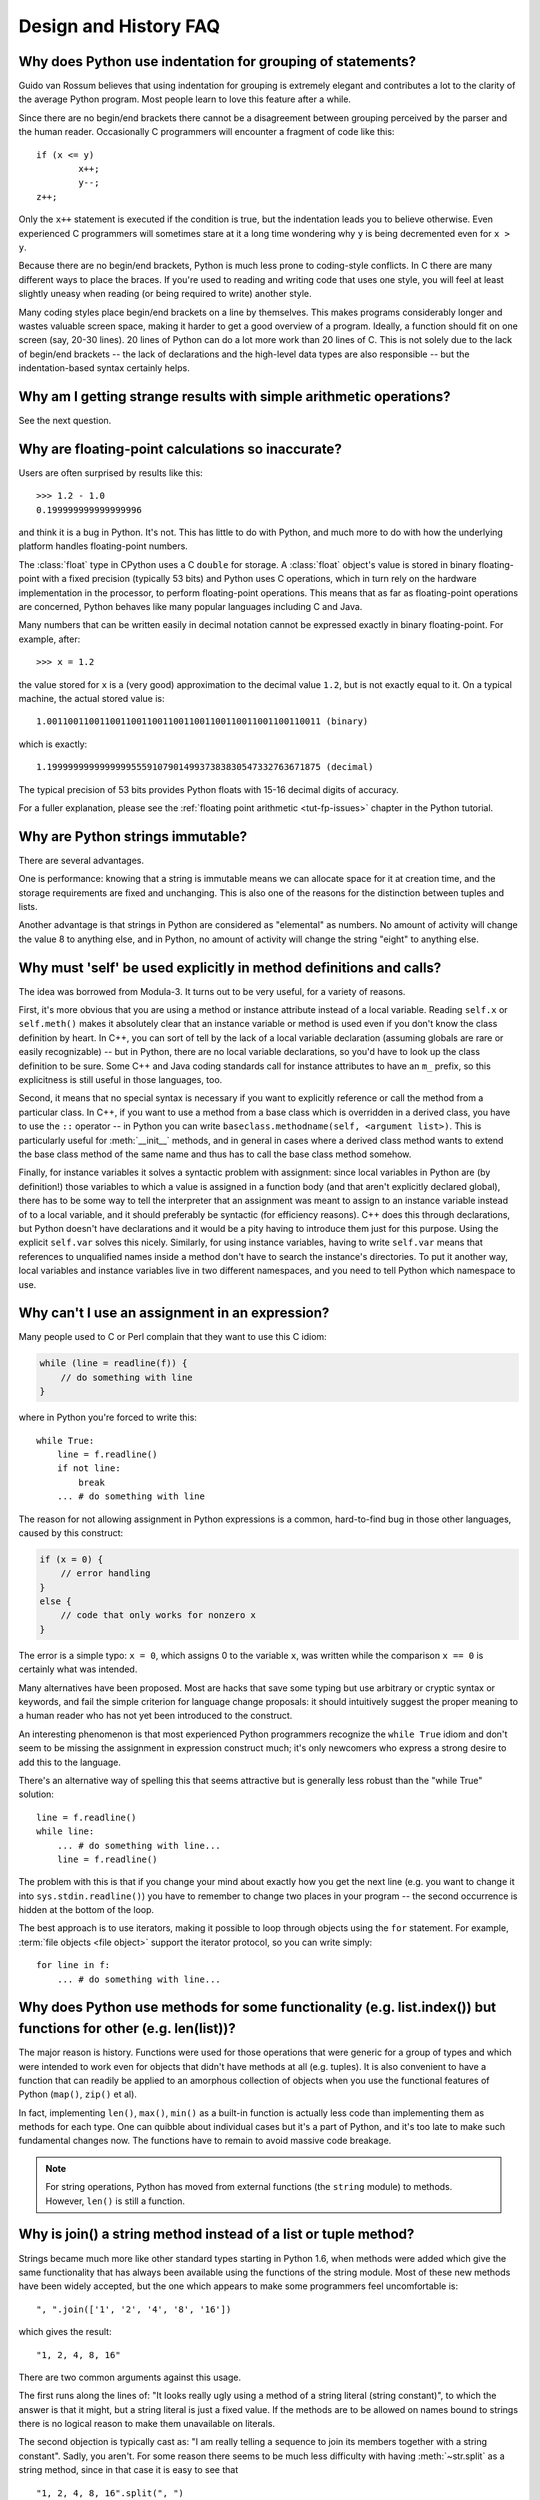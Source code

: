 ======================
Design and History FAQ
======================

Why does Python use indentation for grouping of statements?
-----------------------------------------------------------

Guido van Rossum believes that using indentation for grouping is extremely
elegant and contributes a lot to the clarity of the average Python program.
Most people learn to love this feature after a while.

Since there are no begin/end brackets there cannot be a disagreement between
grouping perceived by the parser and the human reader.  Occasionally C
programmers will encounter a fragment of code like this::

   if (x <= y)
           x++;
           y--;
   z++;

Only the ``x++`` statement is executed if the condition is true, but the
indentation leads you to believe otherwise.  Even experienced C programmers will
sometimes stare at it a long time wondering why ``y`` is being decremented even
for ``x > y``.

Because there are no begin/end brackets, Python is much less prone to
coding-style conflicts.  In C there are many different ways to place the braces.
If you're used to reading and writing code that uses one style, you will feel at
least slightly uneasy when reading (or being required to write) another style.

Many coding styles place begin/end brackets on a line by themselves.  This makes
programs considerably longer and wastes valuable screen space, making it harder
to get a good overview of a program.  Ideally, a function should fit on one
screen (say, 20-30 lines).  20 lines of Python can do a lot more work than 20
lines of C.  This is not solely due to the lack of begin/end brackets -- the
lack of declarations and the high-level data types are also responsible -- but
the indentation-based syntax certainly helps.


Why am I getting strange results with simple arithmetic operations?
-------------------------------------------------------------------

See the next question.


Why are floating-point calculations so inaccurate?
--------------------------------------------------

Users are often surprised by results like this::

    >>> 1.2 - 1.0
    0.199999999999999996

and think it is a bug in Python.  It's not.  This has little to do with Python,
and much more to do with how the underlying platform handles floating-point
numbers.

The :class:`float` type in CPython uses a C ``double`` for storage.  A
:class:`float` object's value is stored in binary floating-point with a fixed
precision (typically 53 bits) and Python uses C operations, which in turn rely
on the hardware implementation in the processor, to perform floating-point
operations. This means that as far as floating-point operations are concerned,
Python behaves like many popular languages including C and Java.

Many numbers that can be written easily in decimal notation cannot be expressed
exactly in binary floating-point.  For example, after::

    >>> x = 1.2

the value stored for ``x`` is a (very good) approximation to the decimal value
``1.2``, but is not exactly equal to it.  On a typical machine, the actual
stored value is::

    1.0011001100110011001100110011001100110011001100110011 (binary)

which is exactly::

    1.1999999999999999555910790149937383830547332763671875 (decimal)

The typical precision of 53 bits provides Python floats with 15-16
decimal digits of accuracy.

For a fuller explanation, please see the :ref:`floating point arithmetic
<tut-fp-issues>` chapter in the Python tutorial.


Why are Python strings immutable?
---------------------------------

There are several advantages.

One is performance: knowing that a string is immutable means we can allocate
space for it at creation time, and the storage requirements are fixed and
unchanging.  This is also one of the reasons for the distinction between tuples
and lists.

Another advantage is that strings in Python are considered as "elemental" as
numbers.  No amount of activity will change the value 8 to anything else, and in
Python, no amount of activity will change the string "eight" to anything else.


.. _why-self:

Why must 'self' be used explicitly in method definitions and calls?
-------------------------------------------------------------------

The idea was borrowed from Modula-3.  It turns out to be very useful, for a
variety of reasons.

First, it's more obvious that you are using a method or instance attribute
instead of a local variable.  Reading ``self.x`` or ``self.meth()`` makes it
absolutely clear that an instance variable or method is used even if you don't
know the class definition by heart.  In C++, you can sort of tell by the lack of
a local variable declaration (assuming globals are rare or easily recognizable)
-- but in Python, there are no local variable declarations, so you'd have to
look up the class definition to be sure.  Some C++ and Java coding standards
call for instance attributes to have an ``m_`` prefix, so this explicitness is
still useful in those languages, too.

Second, it means that no special syntax is necessary if you want to explicitly
reference or call the method from a particular class.  In C++, if you want to
use a method from a base class which is overridden in a derived class, you have
to use the ``::`` operator -- in Python you can write
``baseclass.methodname(self, <argument list>)``.  This is particularly useful
for :meth:`__init__` methods, and in general in cases where a derived class
method wants to extend the base class method of the same name and thus has to
call the base class method somehow.

Finally, for instance variables it solves a syntactic problem with assignment:
since local variables in Python are (by definition!) those variables to which a
value is assigned in a function body (and that aren't explicitly declared
global), there has to be some way to tell the interpreter that an assignment was
meant to assign to an instance variable instead of to a local variable, and it
should preferably be syntactic (for efficiency reasons).  C++ does this through
declarations, but Python doesn't have declarations and it would be a pity having
to introduce them just for this purpose.  Using the explicit ``self.var`` solves
this nicely.  Similarly, for using instance variables, having to write
``self.var`` means that references to unqualified names inside a method don't
have to search the instance's directories.  To put it another way, local
variables and instance variables live in two different namespaces, and you need
to tell Python which namespace to use.


Why can't I use an assignment in an expression?
-----------------------------------------------

Many people used to C or Perl complain that they want to use this C idiom:

.. code-block:: c

   while (line = readline(f)) {
       // do something with line
   }

where in Python you're forced to write this::

   while True:
       line = f.readline()
       if not line:
           break
       ... # do something with line

The reason for not allowing assignment in Python expressions is a common,
hard-to-find bug in those other languages, caused by this construct:

.. code-block:: c

    if (x = 0) {
        // error handling
    }
    else {
        // code that only works for nonzero x
    }

The error is a simple typo: ``x = 0``, which assigns 0 to the variable ``x``,
was written while the comparison ``x == 0`` is certainly what was intended.

Many alternatives have been proposed.  Most are hacks that save some typing but
use arbitrary or cryptic syntax or keywords, and fail the simple criterion for
language change proposals: it should intuitively suggest the proper meaning to a
human reader who has not yet been introduced to the construct.

An interesting phenomenon is that most experienced Python programmers recognize
the ``while True`` idiom and don't seem to be missing the assignment in
expression construct much; it's only newcomers who express a strong desire to
add this to the language.

There's an alternative way of spelling this that seems attractive but is
generally less robust than the "while True" solution::

   line = f.readline()
   while line:
       ... # do something with line...
       line = f.readline()

The problem with this is that if you change your mind about exactly how you get
the next line (e.g. you want to change it into ``sys.stdin.readline()``) you
have to remember to change two places in your program -- the second occurrence
is hidden at the bottom of the loop.

The best approach is to use iterators, making it possible to loop through
objects using the ``for`` statement.  For example, :term:`file objects
<file object>` support the iterator protocol, so you can write simply::

   for line in f:
       ... # do something with line...



Why does Python use methods for some functionality (e.g. list.index()) but functions for other (e.g. len(list))?
----------------------------------------------------------------------------------------------------------------

The major reason is history. Functions were used for those operations that were
generic for a group of types and which were intended to work even for objects
that didn't have methods at all (e.g. tuples).  It is also convenient to have a
function that can readily be applied to an amorphous collection of objects when
you use the functional features of Python (``map()``, ``zip()`` et al).

In fact, implementing ``len()``, ``max()``, ``min()`` as a built-in function is
actually less code than implementing them as methods for each type.  One can
quibble about individual cases but it's a part of Python, and it's too late to
make such fundamental changes now. The functions have to remain to avoid massive
code breakage.

.. XXX talk about protocols?

.. note::

   For string operations, Python has moved from external functions (the
   ``string`` module) to methods.  However, ``len()`` is still a function.


Why is join() a string method instead of a list or tuple method?
----------------------------------------------------------------

Strings became much more like other standard types starting in Python 1.6, when
methods were added which give the same functionality that has always been
available using the functions of the string module.  Most of these new methods
have been widely accepted, but the one which appears to make some programmers
feel uncomfortable is::

   ", ".join(['1', '2', '4', '8', '16'])

which gives the result::

   "1, 2, 4, 8, 16"

There are two common arguments against this usage.

The first runs along the lines of: "It looks really ugly using a method of a
string literal (string constant)", to which the answer is that it might, but a
string literal is just a fixed value. If the methods are to be allowed on names
bound to strings there is no logical reason to make them unavailable on
literals.

The second objection is typically cast as: "I am really telling a sequence to
join its members together with a string constant".  Sadly, you aren't.  For some
reason there seems to be much less difficulty with having :meth:`~str.split` as
a string method, since in that case it is easy to see that ::

   "1, 2, 4, 8, 16".split(", ")

is an instruction to a string literal to return the substrings delimited by the
given separator (or, by default, arbitrary runs of white space).

:meth:`~str.join` is a string method because in using it you are telling the
separator string to iterate over a sequence of strings and insert itself between
adjacent elements.  This method can be used with any argument which obeys the
rules for sequence objects, including any new classes you might define yourself.
Similar methods exist for bytes and bytearray objects.


How fast are exceptions?
------------------------

A try/except block is extremely efficient if no exceptions are raised.  Actually
catching an exception is expensive.  In versions of Python prior to 2.0 it was
common to use this idiom::

   try:
       value = mydict[key]
   except KeyError:
       mydict[key] = getvalue(key)
       value = mydict[key]

This only made sense when you expected the dict to have the key almost all the
time.  If that wasn't the case, you coded it like this::

   if key in mydict:
       value = mydict[key]
   else:
       value = mydict[key] = getvalue(key)

For this specific case, you could also use ``value = dict.setdefault(key,
getvalue(key))``, but only if the ``getvalue()`` call is cheap enough because it
is evaluated in all cases.


Why isn't there a switch or case statement in Python?
-----------------------------------------------------

You can do this easily enough with a sequence of ``if... elif... elif... else``.
There have been some proposals for switch statement syntax, but there is no
consensus (yet) on whether and how to do range tests.  See :pep:`275` for
complete details and the current status.

For cases where you need to choose from a very large number of possibilities,
you can create a dictionary mapping case values to functions to call.  For
example::

   def function_1(...):
       ...

   functions = {'a': function_1,
                'b': function_2,
                'c': self.method_1, ...}

   func = functions[value]
   func()

For calling methods on objects, you can simplify yet further by using the
:func:`getattr` built-in to retrieve methods with a particular name::

   def visit_a(self, ...):
       ...
   ...

   def dispatch(self, value):
       method_name = 'visit_' + str(value)
       method = getattr(self, method_name)
       method()

It's suggested that you use a prefix for the method names, such as ``visit_`` in
this example.  Without such a prefix, if values are coming from an untrusted
source, an attacker would be able to call any method on your object.


Can't you emulate threads in the interpreter instead of relying on an OS-specific thread implementation?
--------------------------------------------------------------------------------------------------------

Answer 1: Unfortunately, the interpreter pushes at least one C stack frame for
each Python stack frame.  Also, extensions can call back into Python at almost
random moments.  Therefore, a complete threads implementation requires thread
support for C.

Answer 2: Fortunately, there is `Stackless Python <http://www.stackless.com>`_,
which has a completely redesigned interpreter loop that avoids the C stack.


Why can't lambda expressions contain statements?
------------------------------------------------

Python lambda expressions cannot contain statements because Python's syntactic
framework can't handle statements nested inside expressions.  However, in
Python, this is not a serious problem.  Unlike lambda forms in other languages,
where they add functionality, Python lambdas are only a shorthand notation if
you're too lazy to define a function.

Functions are already first class objects in Python, and can be declared in a
local scope.  Therefore the only advantage of using a lambda instead of a
locally-defined function is that you don't need to invent a name for the
function -- but that's just a local variable to which the function object (which
is exactly the same type of object that a lambda expression yields) is assigned!


Can Python be compiled to machine code, C or some other language?
-----------------------------------------------------------------

Practical answer:

`Cython <http://cython.org/>`_ and `Pyrex <http://www.cosc.canterbury.ac.nz/~greg/python/Pyrex/>`_
compile a modified version of Python with optional annotations into C
extensions.  `Weave <http://www.scipy.org/Weave>`_ makes it easy to
intermingle Python and C code in various ways to increase performance.
`Nuitka <http://www.nuitka.net/>`_ is an up-and-coming compiler of Python
into C++ code, aiming to support the full Python language.

Theoretical answer:

   .. XXX not sure what to make of this

Not trivially.  Python's high level data types, dynamic typing of objects and
run-time invocation of the interpreter (using :func:`eval` or :func:`exec`)
together mean that a naïvely "compiled" Python program would probably consist
mostly of calls into the Python run-time system, even for seemingly simple
operations like ``x+1``.

Several projects described in the Python newsgroup or at past `Python
conferences <http://python.org/community/workshops/>`_ have shown that this
approach is feasible, although the speedups reached so far are only modest
(e.g. 2x).  Jython uses the same strategy for compiling to Java bytecode.  (Jim
Hugunin has demonstrated that in combination with whole-program analysis,
speedups of 1000x are feasible for small demo programs.  See the proceedings
from the `1997 Python conference
<http://python.org/workshops/1997-10/proceedings/>`_ for more information.)


How does Python manage memory?
------------------------------

The details of Python memory management depend on the implementation.  The
standard implementation of Python, :term:`CPython`, uses reference counting to
detect inaccessible objects, and another mechanism to collect reference cycles,
periodically executing a cycle detection algorithm which looks for inaccessible
cycles and deletes the objects involved. The :mod:`gc` module provides functions
to perform a garbage collection, obtain debugging statistics, and tune the
collector's parameters.

Other implementations (such as `Jython <http://www.jython.org>`_ or
`PyPy <http://www.pypy.org>`_), however, can rely on a different mechanism
such as a full-blown garbage collector.  This difference can cause some
subtle porting problems if your Python code depends on the behavior of the
reference counting implementation.

In some Python implementations, the following code (which is fine in CPython)
will probably run out of file descriptors::

   for file in very_long_list_of_files:
       f = open(file)
       c = f.read(1)

Indeed, using CPython's reference counting and destructor scheme, each new
assignment to *f* closes the previous file.  With a traditional GC, however,
those file objects will only get collected (and closed) at varying and possibly
long intervals.

If you want to write code that will work with any Python implementation,
you should explicitly close the file or use the :keyword:`with` statement;
this will work regardless of memory management scheme::

   for file in very_long_list_of_files:
       with open(file) as f:
           c = f.read(1)


Why doesn't CPython use a more traditional garbage collection scheme?
---------------------------------------------------------------------

For one thing, this is not a C standard feature and hence it's not portable.
(Yes, we know about the Boehm GC library.  It has bits of assembler code for
*most* common platforms, not for all of them, and although it is mostly
transparent, it isn't completely transparent; patches are required to get
Python to work with it.)

Traditional GC also becomes a problem when Python is embedded into other
applications.  While in a standalone Python it's fine to replace the standard
malloc() and free() with versions provided by the GC library, an application
embedding Python may want to have its *own* substitute for malloc() and free(),
and may not want Python's.  Right now, CPython works with anything that
implements malloc() and free() properly.


Why isn't all memory freed when CPython exits?
----------------------------------------------

Objects referenced from the global namespaces of Python modules are not always
deallocated when Python exits.  This may happen if there are circular
references.  There are also certain bits of memory that are allocated by the C
library that are impossible to free (e.g. a tool like Purify will complain about
these).  Python is, however, aggressive about cleaning up memory on exit and
does try to destroy every single object.

If you want to force Python to delete certain things on deallocation use the
:mod:`atexit` module to run a function that will force those deletions.


Why are there separate tuple and list data types?
-------------------------------------------------

Lists and tuples, while similar in many respects, are generally used in
fundamentally different ways.  Tuples can be thought of as being similar to
Pascal records or C structs; they're small collections of related data which may
be of different types which are operated on as a group.  For example, a
Cartesian coordinate is appropriately represented as a tuple of two or three
numbers.

Lists, on the other hand, are more like arrays in other languages.  They tend to
hold a varying number of objects all of which have the same type and which are
operated on one-by-one.  For example, ``os.listdir('.')`` returns a list of
strings representing the files in the current directory.  Functions which
operate on this output would generally not break if you added another file or
two to the directory.

Tuples are immutable, meaning that once a tuple has been created, you can't
replace any of its elements with a new value.  Lists are mutable, meaning that
you can always change a list's elements.  Only immutable elements can be used as
dictionary keys, and hence only tuples and not lists can be used as keys.


How are lists implemented?
--------------------------

Python's lists are really variable-length arrays, not Lisp-style linked lists.
The implementation uses a contiguous array of references to other objects, and
keeps a pointer to this array and the array's length in a list head structure.

This makes indexing a list ``a[i]`` an operation whose cost is independent of
the size of the list or the value of the index.

When items are appended or inserted, the array of references is resized.  Some
cleverness is applied to improve the performance of appending items repeatedly;
when the array must be grown, some extra space is allocated so the next few
times don't require an actual resize.


How are dictionaries implemented?
---------------------------------

Python's dictionaries are implemented as resizable hash tables.  Compared to
B-trees, this gives better performance for lookup (the most common operation by
far) under most circumstances, and the implementation is simpler.

Dictionaries work by computing a hash code for each key stored in the dictionary
using the :func:`hash` built-in function.  The hash code varies widely depending
on the key and a per-process seed; for example, "Python" could hash to
-539294296 while "python", a string that differs by a single bit, could hash
to 1142331976.  The hash code is then used to calculate a location in an
internal array where the value will be stored.  Assuming that you're storing
keys that all have different hash values, this means that dictionaries take
constant time -- O(1), in computer science notation -- to retrieve a key.  It
also means that no sorted order of the keys is maintained, and traversing the
array as the ``.keys()`` and ``.items()`` do will output the dictionary's
content in some arbitrary jumbled order that can change with every invocation of
a program.


Why must dictionary keys be immutable?
--------------------------------------

The hash table implementation of dictionaries uses a hash value calculated from
the key value to find the key.  If the key were a mutable object, its value
could change, and thus its hash could also change.  But since whoever changes
the key object can't tell that it was being used as a dictionary key, it can't
move the entry around in the dictionary.  Then, when you try to look up the same
object in the dictionary it won't be found because its hash value is different.
If you tried to look up the old value it wouldn't be found either, because the
value of the object found in that hash bin would be different.

If you want a dictionary indexed with a list, simply convert the list to a tuple
first; the function ``tuple(L)`` creates a tuple with the same entries as the
list ``L``.  Tuples are immutable and can therefore be used as dictionary keys.

Some unacceptable solutions that have been proposed:

- Hash lists by their address (object ID).  This doesn't work because if you
  construct a new list with the same value it won't be found; e.g.::

     mydict = {[1, 2]: '12'}
     print(mydict[[1, 2]])

  would raise a KeyError exception because the id of the ``[1, 2]`` used in the
  second line differs from that in the first line.  In other words, dictionary
  keys should be compared using ``==``, not using :keyword:`is`.

- Make a copy when using a list as a key.  This doesn't work because the list,
  being a mutable object, could contain a reference to itself, and then the
  copying code would run into an infinite loop.

- Allow lists as keys but tell the user not to modify them.  This would allow a
  class of hard-to-track bugs in programs when you forgot or modified a list by
  accident. It also invalidates an important invariant of dictionaries: every
  value in ``d.keys()`` is usable as a key of the dictionary.

- Mark lists as read-only once they are used as a dictionary key.  The problem
  is that it's not just the top-level object that could change its value; you
  could use a tuple containing a list as a key.  Entering anything as a key into
  a dictionary would require marking all objects reachable from there as
  read-only -- and again, self-referential objects could cause an infinite loop.

There is a trick to get around this if you need to, but use it at your own risk:
You can wrap a mutable structure inside a class instance which has both a
:meth:`__eq__` and a :meth:`__hash__` method.  You must then make sure that the
hash value for all such wrapper objects that reside in a dictionary (or other
hash based structure), remain fixed while the object is in the dictionary (or
other structure). ::

   class ListWrapper:
       def __init__(self, the_list):
           self.the_list = the_list
       def __eq__(self, other):
           return self.the_list == other.the_list
       def __hash__(self):
           l = self.the_list
           result = 98767 - len(l)*555
           for i, el in enumerate(l):
               try:
                   result = result + (hash(el) % 9999999) * 1001 + i
               except Exception:
                   result = (result % 7777777) + i * 333
           return result

Note that the hash computation is complicated by the possibility that some
members of the list may be unhashable and also by the possibility of arithmetic
overflow.

Furthermore it must always be the case that if ``o1 == o2`` (ie ``o1.__eq__(o2)
is True``) then ``hash(o1) == hash(o2)`` (ie, ``o1.__hash__() == o2.__hash__()``),
regardless of whether the object is in a dictionary or not.  If you fail to meet
these restrictions dictionaries and other hash based structures will misbehave.

In the case of ListWrapper, whenever the wrapper object is in a dictionary the
wrapped list must not change to avoid anomalies.  Don't do this unless you are
prepared to think hard about the requirements and the consequences of not
meeting them correctly.  Consider yourself warned.


Why doesn't list.sort() return the sorted list?
-----------------------------------------------

In situations where performance matters, making a copy of the list just to sort
it would be wasteful. Therefore, :meth:`list.sort` sorts the list in place. In
order to remind you of that fact, it does not return the sorted list.  This way,
you won't be fooled into accidentally overwriting a list when you need a sorted
copy but also need to keep the unsorted version around.

If you want to return a new list, use the built-in :func:`sorted` function
instead.  This function creates a new list from a provided iterable, sorts
it and returns it.  For example, here's how to iterate over the keys of a
dictionary in sorted order::

   for key in sorted(mydict):
       ... # do whatever with mydict[key]...


How do you specify and enforce an interface spec in Python?
-----------------------------------------------------------

An interface specification for a module as provided by languages such as C++ and
Java describes the prototypes for the methods and functions of the module.  Many
feel that compile-time enforcement of interface specifications helps in the
construction of large programs.

Python 2.6 adds an :mod:`abc` module that lets you define Abstract Base Classes
(ABCs).  You can then use :func:`isinstance` and :func:`issubclass` to check
whether an instance or a class implements a particular ABC.  The
:mod:`collections.abc` module defines a set of useful ABCs such as
:class:`~collections.abc.Iterable`, :class:`~collections.abc.Container`, and
:class:`~collections.abc.MutableMapping`.

For Python, many of the advantages of interface specifications can be obtained
by an appropriate test discipline for components.  There is also a tool,
PyChecker, which can be used to find problems due to subclassing.

A good test suite for a module can both provide a regression test and serve as a
module interface specification and a set of examples.  Many Python modules can
be run as a script to provide a simple "self test."  Even modules which use
complex external interfaces can often be tested in isolation using trivial
"stub" emulations of the external interface.  The :mod:`doctest` and
:mod:`unittest` modules or third-party test frameworks can be used to construct
exhaustive test suites that exercise every line of code in a module.

An appropriate testing discipline can help build large complex applications in
Python as well as having interface specifications would.  In fact, it can be
better because an interface specification cannot test certain properties of a
program.  For example, the :meth:`append` method is expected to add new elements
to the end of some internal list; an interface specification cannot test that
your :meth:`append` implementation will actually do this correctly, but it's
trivial to check this property in a test suite.

Writing test suites is very helpful, and you might want to design your code with
an eye to making it easily tested.  One increasingly popular technique,
test-directed development, calls for writing parts of the test suite first,
before you write any of the actual code.  Of course Python allows you to be
sloppy and not write test cases at all.


Why are default values shared between objects?
----------------------------------------------

This type of bug commonly bites neophyte programmers.  Consider this function::

   def foo(mydict={}):  # Danger: shared reference to one dict for all calls
       ... compute something ...
       mydict[key] = value
       return mydict

The first time you call this function, ``mydict`` contains a single item.  The
second time, ``mydict`` contains two items because when ``foo()`` begins
executing, ``mydict`` starts out with an item already in it.

It is often expected that a function call creates new objects for default
values. This is not what happens. Default values are created exactly once, when
the function is defined.  If that object is changed, like the dictionary in this
example, subsequent calls to the function will refer to this changed object.

By definition, immutable objects such as numbers, strings, tuples, and ``None``,
are safe from change. Changes to mutable objects such as dictionaries, lists,
and class instances can lead to confusion.

Because of this feature, it is good programming practice to not use mutable
objects as default values.  Instead, use ``None`` as the default value and
inside the function, check if the parameter is ``None`` and create a new
list/dictionary/whatever if it is.  For example, don't write::

   def foo(mydict={}):
       ...

but::

   def foo(mydict=None):
       if mydict is None:
           mydict = {}  # create a new dict for local namespace

This feature can be useful.  When you have a function that's time-consuming to
compute, a common technique is to cache the parameters and the resulting value
of each call to the function, and return the cached value if the same value is
requested again.  This is called "memoizing", and can be implemented like this::

   # Callers will never provide a third parameter for this function.
   def expensive(arg1, arg2, _cache={}):
       if (arg1, arg2) in _cache:
           return _cache[(arg1, arg2)]

       # Calculate the value
       result = ... expensive computation ...
       _cache[(arg1, arg2)] = result           # Store result in the cache
       return result

You could use a global variable containing a dictionary instead of the default
value; it's a matter of taste.


Why is there no goto?
---------------------

You can use exceptions to provide a "structured goto" that even works across
function calls.  Many feel that exceptions can conveniently emulate all
reasonable uses of the "go" or "goto" constructs of C, Fortran, and other
languages.  For example::

   class label(Exception): pass  # declare a label

   try:
        ...
        if condition: raise label()  # goto label
        ...
   except label:  # where to goto
        pass
   ...

This doesn't allow you to jump into the middle of a loop, but that's usually
considered an abuse of goto anyway.  Use sparingly.


Why can't raw strings (r-strings) end with a backslash?
-------------------------------------------------------

More precisely, they can't end with an odd number of backslashes: the unpaired
backslash at the end escapes the closing quote character, leaving an
unterminated string.

Raw strings were designed to ease creating input for processors (chiefly regular
expression engines) that want to do their own backslash escape processing. Such
processors consider an unmatched trailing backslash to be an error anyway, so
raw strings disallow that.  In return, they allow you to pass on the string
quote character by escaping it with a backslash.  These rules work well when
r-strings are used for their intended purpose.

If you're trying to build Windows pathnames, note that all Windows system calls
accept forward slashes too::

   f = open("/mydir/file.txt")  # works fine!

If you're trying to build a pathname for a DOS command, try e.g. one of ::

   dir = r"\this\is\my\dos\dir" "\\"
   dir = r"\this\is\my\dos\dir\ "[:-1]
   dir = "\\this\\is\\my\\dos\\dir\\"


Why doesn't Python have a "with" statement for attribute assignments?
---------------------------------------------------------------------

Python has a 'with' statement that wraps the execution of a block, calling code
on the entrance and exit from the block.  Some language have a construct that
looks like this::

   with obj:
       a = 1               # equivalent to obj.a = 1
       total = total + 1   # obj.total = obj.total + 1

In Python, such a construct would be ambiguous.

Other languages, such as Object Pascal, Delphi, and C++, use static types, so
it's possible to know, in an unambiguous way, what member is being assigned
to. This is the main point of static typing -- the compiler *always* knows the
scope of every variable at compile time.

Python uses dynamic types. It is impossible to know in advance which attribute
will be referenced at runtime. Member attributes may be added or removed from
objects on the fly. This makes it impossible to know, from a simple reading,
what attribute is being referenced: a local one, a global one, or a member
attribute?

For instance, take the following incomplete snippet::

   def foo(a):
       with a:
           print(x)

The snippet assumes that "a" must have a member attribute called "x".  However,
there is nothing in Python that tells the interpreter this. What should happen
if "a" is, let us say, an integer?  If there is a global variable named "x",
will it be used inside the with block?  As you see, the dynamic nature of Python
makes such choices much harder.

The primary benefit of "with" and similar language features (reduction of code
volume) can, however, easily be achieved in Python by assignment.  Instead of::

   function(args).mydict[index][index].a = 21
   function(args).mydict[index][index].b = 42
   function(args).mydict[index][index].c = 63

write this::

   ref = function(args).mydict[index][index]
   ref.a = 21
   ref.b = 42
   ref.c = 63

This also has the side-effect of increasing execution speed because name
bindings are resolved at run-time in Python, and the second version only needs
to perform the resolution once.


Why are colons required for the if/while/def/class statements?
--------------------------------------------------------------

The colon is required primarily to enhance readability (one of the results of
the experimental ABC language).  Consider this::

   if a == b
       print(a)

versus ::

   if a == b:
       print(a)

Notice how the second one is slightly easier to read.  Notice further how a
colon sets off the example in this FAQ answer; it's a standard usage in English.

Another minor reason is that the colon makes it easier for editors with syntax
highlighting; they can look for colons to decide when indentation needs to be
increased instead of having to do a more elaborate parsing of the program text.


Why does Python allow commas at the end of lists and tuples?
------------------------------------------------------------

Python lets you add a trailing comma at the end of lists, tuples, and
dictionaries::

   [1, 2, 3,]
   ('a', 'b', 'c',)
   d = {
       "A": [1, 5],
       "B": [6, 7],  # last trailing comma is optional but good style
   }


There are several reasons to allow this.

When you have a literal value for a list, tuple, or dictionary spread across
multiple lines, it's easier to add more elements because you don't have to
remember to add a comma to the previous line.  The lines can also be reordered
without creating a syntax error.

Accidentally omitting the comma can lead to errors that are hard to diagnose.
For example::

       x = [
         "fee",
         "fie"
         "foo",
         "fum"
       ]

This list looks like it has four elements, but it actually contains three:
"fee", "fiefoo" and "fum".  Always adding the comma avoids this source of error.

Allowing the trailing comma may also make programmatic code generation easier.
